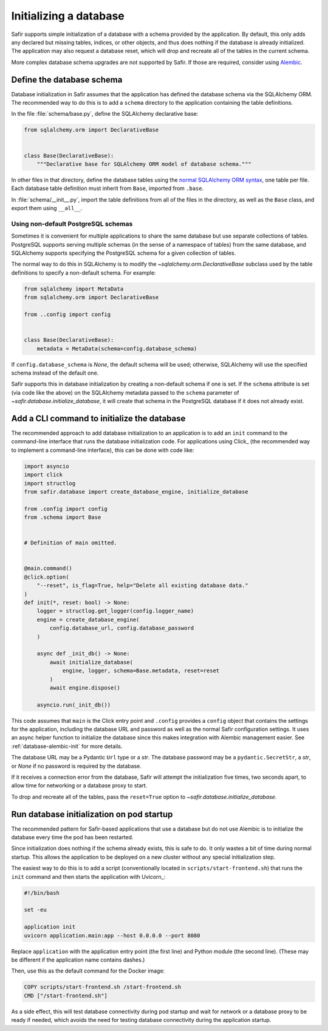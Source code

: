 #######################
Initializing a database
#######################

Safir supports simple initialization of a database with a schema provided by the application.
By default, this only adds any declared but missing tables, indices, or other objects, and thus does nothing if the database is already initialized.
The application may also request a database reset, which will drop and recreate all of the tables in the current schema.

More complex database schema upgrades are not supported by Safir.
If those are required, consider using `Alembic <https://alembic.sqlalchemy.org/en/latest/>`__.

Define the database schema
==========================

Database initialization in Safir assumes that the application has defined the database schema via the SQLAlchemy ORM.
The recommended way to do this is to add a ``schema`` directory to the application containing the table definitions.

In the file :file:`schema/base.py`, define the SQLAlchemy declarative base:

.. code-block:: python

   from sqlalchemy.orm import DeclarativeBase


   class Base(DeclarativeBase):
       """Declarative base for SQLAlchemy ORM model of database schema."""

In other files in that directory, define the database tables using the `normal SQLAlchemy ORM syntax <https://docs.sqlalchemy.org/en/20/orm/mapping_styles.html#declarative-mapping>`__, one table per file.
Each database table definition must inherit from ``Base``, imported from ``.base``.

In :file:`schema/__init__.py`, import the table definitions from all of the files in the directory, as well as the ``Base`` class, and export them using ``__all__``.

Using non-default PostgreSQL schemas
------------------------------------

Sometimes it is convenient for multiple applications to share the same database but use separate collections of tables.
PostgreSQL supports serving multiple schemas (in the sense of a namespace of tables) from the same database, and SQLAlchemy supports specifying the PostgreSQL schema for a given collection of tables.

The normal way to do this in SQLAlchemy is to modify the `~sqlalchemy.orm.DeclarativeBase` subclass used by the table definitions to specify a non-default schema.
For example:

.. code-block:: python

   from sqlalchemy import MetaData
   from sqlalchemy.orm import DeclarativeBase

   from ..config import config


   class Base(DeclarativeBase):
       metadata = MetaData(schema=config.database_schema)

If ``config.database_schema`` is `None`, the default schema will be used; otherwise, SQLAlchemy will use the specified schema instead of the default one.

Safir supports this in database initialization by creating a non-default schema if one is set.
If the ``schema`` attribute is set (via code like the above) on the SQLAlchemy metadata passed to the ``schema`` parameter of `~safir.database.initialize_database`, it will create that schema in the PostgreSQL database if it does not already exist.

.. _database-init-cli:

Add a CLI command to initialize the database
============================================

The recommended approach to add database initialization to an application is to add an ``init`` command to the command-line interface that runs the database initialization code.
For applications using Click_ (the recommended way to implement a command-line interface), this can be done with code like:

.. code-block:: python

   import asyncio
   import click
   import structlog
   from safir.database import create_database_engine, initialize_database

   from .config import config
   from .schema import Base


   # Definition of main omitted.


   @main.command()
   @click.option(
       "--reset", is_flag=True, help="Delete all existing database data."
   )
   def init(*, reset: bool) -> None:
       logger = structlog.get_logger(config.logger_name)
       engine = create_database_engine(
           config.database_url, config.database_password
       )

       async def _init_db() -> None:
           await initialize_database(
               engine, logger, schema=Base.metadata, reset=reset
           )
           await engine.dispose()

       asyncio.run(_init_db())

This code assumes that ``main`` is the Click entry point and ``.config`` provides a ``config`` object that contains the settings for the application, including the database URL and password as well as the normal Safir configuration settings.
It uses an async helper function to initialize the database since this makes integration with Alembic management easier.
See :ref:`database-alembic-init` for more details.

The database URL may be a Pydantic ``Url`` type or a `str`.
The database password may be a ``pydantic.SecretStr``, a `str`, or `None` if no password is required by the database.

If it receives a connection error from the database, Safir will attempt the initialization five times, two seconds apart, to allow time for networking or a database proxy to start.

To drop and recreate all of the tables, pass the ``reset=True`` option to `~safir.database.initialize_database`.

Run database initialization on pod startup
==========================================

The recommended pattern for Safir-based applications that use a database but do not use Alembic is to initialize the database every time the pod has been restarted.

Since initialization does nothing if the schema already exists, this is safe to do.
It only wastes a bit of time during normal startup.
This allows the application to be deployed on a new cluster without any special initialization step.

The easiest way to do this is to add a script (conventionally located in ``scripts/start-frontend.sh``) that runs the ``init`` command and then starts the application with Uvicorn_:

.. code-block:: sh

   #!/bin/bash

   set -eu

   application init
   uvicorn application.main:app --host 0.0.0.0 --port 8080

Replace ``application`` with the application entry point (the first line) and Python module (the second line).
(These may be different if the application name contains dashes.)

Then, use this as the default command for the Docker image:

.. code-block:: docker

   COPY scripts/start-frontend.sh /start-frontend.sh
   CMD ["/start-frontend.sh"]

As a side effect, this will test database connectivity during pod startup and wait for network or a database proxy to be ready if needed, which avoids the need for testing database connectivity during the application startup.
